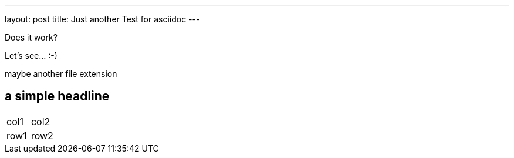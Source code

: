 ---
layout: post
title: Just another Test for asciidoc
---

Does it work?

Let's see... :-)

maybe another file extension

== a simple headline

|====
|col1 |col2 
|row1 |row2 
|====
